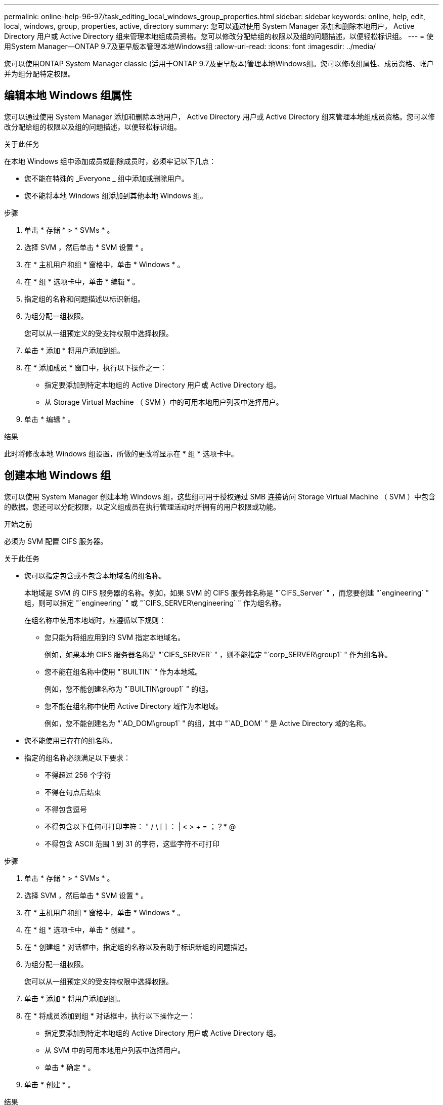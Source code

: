 ---
permalink: online-help-96-97/task_editing_local_windows_group_properties.html 
sidebar: sidebar 
keywords: online, help, edit, local, windows, group, properties, active, directory 
summary: 您可以通过使用 System Manager 添加和删除本地用户， Active Directory 用户或 Active Directory 组来管理本地组成员资格。您可以修改分配给组的权限以及组的问题描述，以便轻松标识组。 
---
= 使用System Manager—ONTAP 9.7及更早版本管理本地Windows组
:allow-uri-read: 
:icons: font
:imagesdir: ../media/


[role="lead"]
您可以使用ONTAP System Manager classic (适用于ONTAP 9.7及更早版本)管理本地Windows组。您可以修改组属性、成员资格、帐户并为组分配特定权限。



== 编辑本地 Windows 组属性

您可以通过使用 System Manager 添加和删除本地用户， Active Directory 用户或 Active Directory 组来管理本地组成员资格。您可以修改分配给组的权限以及组的问题描述，以便轻松标识组。

.关于此任务
在本地 Windows 组中添加成员或删除成员时，必须牢记以下几点：

* 您不能在特殊的 _Everyone _ 组中添加或删除用户。
* 您不能将本地 Windows 组添加到其他本地 Windows 组。


.步骤
. 单击 * 存储 * > * SVMs * 。
. 选择 SVM ，然后单击 * SVM 设置 * 。
. 在 * 主机用户和组 * 窗格中，单击 * Windows * 。
. 在 * 组 * 选项卡中，单击 * 编辑 * 。
. 指定组的名称和问题描述以标识新组。
. 为组分配一组权限。
+
您可以从一组预定义的受支持权限中选择权限。

. 单击 * 添加 * 将用户添加到组。
. 在 * 添加成员 * 窗口中，执行以下操作之一：
+
** 指定要添加到特定本地组的 Active Directory 用户或 Active Directory 组。
** 从 Storage Virtual Machine （ SVM ）中的可用本地用户列表中选择用户。


. 单击 * 编辑 * 。


.结果
此时将修改本地 Windows 组设置，所做的更改将显示在 * 组 * 选项卡中。



== 创建本地 Windows 组

您可以使用 System Manager 创建本地 Windows 组，这些组可用于授权通过 SMB 连接访问 Storage Virtual Machine （ SVM ）中包含的数据。您还可以分配权限，以定义组成员在执行管理活动时所拥有的用户权限或功能。

.开始之前
必须为 SVM 配置 CIFS 服务器。

.关于此任务
* 您可以指定包含或不包含本地域名的组名称。
+
本地域是 SVM 的 CIFS 服务器的名称。例如，如果 SVM 的 CIFS 服务器名称是 "`CIFS_Server` " ，而您要创建 "`engineering` " 组，则可以指定 "`engineering` " 或 "`CIFS_SERVER\engineering` " 作为组名称。

+
在组名称中使用本地域时，应遵循以下规则：

+
** 您只能为将组应用到的 SVM 指定本地域名。
+
例如，如果本地 CIFS 服务器名称是 "`CIFS_SERVER` " ，则不能指定 "`corp_SERVER\group1` " 作为组名称。

** 您不能在组名称中使用 "`BUILTIN` " 作为本地域。
+
例如，您不能创建名称为 "`BUILTIN\group1` " 的组。

** 您不能在组名称中使用 Active Directory 域作为本地域。
+
例如，您不能创建名为 "`AD_DOM\group1` " 的组，其中 "`AD_DOM` " 是 Active Directory 域的名称。



* 您不能使用已存在的组名称。
* 指定的组名称必须满足以下要求：
+
** 不得超过 256 个字符
** 不得在句点后结束
** 不得包含逗号
** 不得包含以下任何可打印字符： " / \ [ ] ： | < > + = ；？* @
** 不得包含 ASCII 范围 1 到 31 的字符，这些字符不可打印




.步骤
. 单击 * 存储 * > * SVMs * 。
. 选择 SVM ，然后单击 * SVM 设置 * 。
. 在 * 主机用户和组 * 窗格中，单击 * Windows * 。
. 在 * 组 * 选项卡中，单击 * 创建 * 。
. 在 * 创建组 * 对话框中，指定组的名称以及有助于标识新组的问题描述。
. 为组分配一组权限。
+
您可以从一组预定义的受支持权限中选择权限。

. 单击 * 添加 * 将用户添加到组。
. 在 * 将成员添加到组 * 对话框中，执行以下操作之一：
+
** 指定要添加到特定本地组的 Active Directory 用户或 Active Directory 组。
** 从 SVM 中的可用本地用户列表中选择用户。
** 单击 * 确定 * 。


. 单击 * 创建 * 。


.结果
此时将创建本地 Windows 组，并将其列在组窗口中。



== 将用户帐户添加到 Windows 本地组

您可以使用System Manager将本地用户、Active Directory用户或Active Directory组(如果您希望用户拥有与该组关联的权限)添加到Windows本地组。

.开始之前
* 该组必须存在，您才能向该组添加用户。
* 用户必须存在，您才能将其添加到组。


.关于此任务
向本地 Windows 组添加成员时，必须牢记以下几点：

* 您不能将用户添加到特殊的 _Everyone 组。
* 您不能将本地 Windows 组添加到其他本地 Windows 组。
* 您不能使用 System Manager 添加用户名中包含空格的用户帐户。
+
您可以使用命令行界面（ CLI ）重命名用户帐户或添加用户帐户。



.步骤
. 单击 * 存储 * > * SVMs * 。
. 选择 SVM ，然后单击 * SVM 设置 * 。
. 在 * 主机用户和组 * 窗格中，单击 * Windows * 。
. 在 * 组 * 选项卡中，选择要添加用户的组，然后单击 * 添加成员 * 。
. 在 * 添加成员 * 窗口中，执行以下操作之一：
+
** 指定要添加到特定本地组的 Active Directory 用户或 Active Directory 组。
** 从 Storage Virtual Machine （ SVM ）中的可用本地用户列表中选择用户。


. 单击 * 确定 * 。


.结果
您添加的用户将列在 * 组 * 选项卡的用户表中。



== 重命名本地 Windows 组

您可以使用 System Manager 重命名本地 Windows 组，以便更轻松地识别该组。

.关于此任务
* 新组名称必须与旧组名称创建在同一个域中。
* 组名称必须满足以下要求：
+
** 不得超过 256 个字符
** 不得在句点后结束
** 不得包含逗号
** 不得包含以下任何可打印字符： " / \ [ ] ： | < > + = ；？* @
** 不得包含 ASCII 范围 1 到 31 的字符，这些字符不可打印




.步骤
. 单击 * 存储 * > * SVMs * 。
. 选择 SVM ，然后单击 * SVM 设置 * 。
. 在 * 主机用户和组 * 窗格中，单击 * Windows * 。
. 在 * 组 * 选项卡中，选择要重命名的组，然后单击 * 重命名 * 。
. 在 * 重命名组 * 窗口中，为组指定一个新名称。


.结果
此时将更改本地组名称，并在组窗口中使用新名称列出该组。



== 删除本地 Windows 组

如果不再需要使用某个本地 Windows 组来确定对 SVM 中数据的访问权限或为组成员分配 SVM 用户权限，则可以使用 System Manager 从 Storage Virtual Machine （ SVM ）中删除该组。

.关于此任务
* 删除本地组将删除该组的成员资格记录。
* 文件系统未更改。
+
不会调整引用此组的文件和目录上的 Windows 安全描述符。

* 不能删除特殊的 "`Everyone` " 组。
* 无法删除 BUILTIN\Administrators 和 BUILTIN\Users 等内置组。


.步骤
. 单击 * 存储 * > * SVMs * 。
. 选择 SVM ，然后单击 * SVM 设置 * 。
. 在 * 主机用户和组 * 窗格中，单击 * Windows * 。
. 在 * 组 * 选项卡中，选择要删除的组，然后单击 * 删除 * 。
. 单击 * 删除 * 。


.结果
此时将删除本地组及其成员资格记录。



== 创建本地 Windows 用户帐户

您可以使用 System Manager 创建本地 Windows 用户帐户，此帐户可用于授权通过 SMB 连接访问 Storage Virtual Machine （ SVM ）中包含的数据。在创建 CIFS 会话时，您还可以使用本地 Windows 用户帐户进行身份验证。

.开始之前
* 必须为 SVM 配置 CIFS 服务器。


.关于此任务
本地 Windows 用户名必须满足以下要求：

* 不得超过 20 个字符
* 不得在句点后结束
* 不得包含逗号
* 不得包含以下任何可打印字符： " / \ [ ] ： | < > + = ；？* @
* 不得包含 ASCII 范围 1 到 31 的字符，这些字符不可打印


密码必须满足以下条件：

* 长度必须至少为六个字符
* 不得包含用户帐户名称
* 必须包含以下四个类别中至少三个类别的字符：
+
** 大写英文字符（ A 到 Z ）
** 小写英文字符（ a 到 z ）
** 基数为 10 位（ 0 到 9 ）
** 特殊字符： ~ ！@ # 0 ^ & * _ - + = ` \ | （） [ ] ：； " < > ， .？/




.步骤
. 单击 * 存储 * > * SVMs * 。
. 选择 SVM ，然后单击 * SVM 设置 * 。
. 在 * 主机用户和组 * 窗格中，单击 * Windows * 。
. 在 * 用户 * 选项卡中，单击 * 创建 * 。
. 指定本地用户的名称。
. 指定本地用户的全名以及有助于标识此新用户的问题描述。
. 输入本地用户的密码，然后确认该密码。
+
密码必须满足密码要求。

. 单击 * 添加 * 向用户分配组成员资格。
. 在 * 添加组 * 窗口中，从 SVM 中的可用组列表中选择组。
. 选择 * 禁用此帐户 * 可在创建用户后禁用此帐户。
. 单击 * 创建 * 。


.结果
此时将创建本地 Windows 用户帐户，并为其分配选定组的成员资格。此用户帐户将在 * 用户 * 选项卡中列出。



== 编辑本地Windows用户属性

如果要更改现有用户的全名或问题描述，或者要启用或禁用用户帐户，则可以使用 System Manager 修改本地 Windows 用户帐户。您还可以修改分配给用户帐户的组成员资格。

.步骤
. 单击 * 存储 * > * SVMs * 。
. 选择 SVM ，然后单击 * SVM 设置 * 。
. 在 * 主机用户和组 * 窗格中，单击 * Windows * 。
. 在 * 用户 * 选项卡中，单击 * 编辑 * 。
. 在 * 修改用户 * 窗口中，进行所需的更改。
. 单击 * 修改 * 。


.结果
本地 Windows 用户帐户的属性将被修改并显示在 * 用户 * 选项卡中。



== 为用户帐户分配组成员资格

如果您希望用户拥有与特定组关联的权限，则可以使用 System Manager 为用户帐户分配组成员资格。

.开始之前
* 该组必须存在，您才能向该组添加用户。
* 用户必须存在，您才能将其添加到组。


.关于此任务
您不能将用户添加到特殊的 _Everyone 组。

.步骤
. 单击 * 存储 * > * SVMs * 。
. 选择 SVM ，然后单击 * SVM 设置 * 。
. 在 * 主机用户和组 * 窗格中，单击 * Windows * 。
. 在 * 用户 * 选项卡中，选择要为其分配组成员资格的用户帐户，然后单击 * 添加到组 * 。
. 在 * 添加组 * 窗口中，选择要将用户帐户添加到的组。
. 单击 * 确定 * 。


.结果
系统会为该用户帐户分配所有选定组的成员资格，该用户拥有与这些组关联的权限。



== 重命名本地 Windows 用户

您可以使用 System Manager 重命名本地 Windows 用户帐户，以便更轻松地识别本地用户。

.关于此任务
* 新用户名必须与先前的用户名在同一域中创建。
* 您指定的用户名必须满足以下要求：
+
** 不得超过 20 个字符
** 不得在句点后结束
** 不得包含逗号
** 不得包含以下任何可打印字符： " / \ [ ] ： | < > + = ；？* @
** 不得包含 ASCII 范围 1 到 31 的字符，这些字符不可打印




.步骤
. 单击 * 存储 * > * SVMs * 。
. 选择 SVM ，然后单击 * SVM 设置 * 。
. 在 * 主机用户和组 * 窗格中，单击 * Windows * 。
. 在 * 用户 * 选项卡中，选择要重命名的用户，然后单击 * 重命名 * 。
. 在 * 重命名用户 * 窗口中，为用户指定一个新名称。
. 确认新名称，然后单击 * 重命名 * 。


.结果
此时将更改用户名，并且新名称将在 * 用户 * 选项卡中列出。



== 重置 Windows 本地用户的密码

您可以使用 System Manager 重置 Windows 本地用户的密码。例如，如果当前密码泄露或用户忘记了密码，您可能需要重置密码。

.关于此任务
您设置的密码必须满足以下条件：

* 长度必须至少为六个字符
* 不得包含用户帐户名称
* 必须包含以下四个类别中至少三个类别的字符：
+
** 大写英文字符（ A 到 Z ）
** 小写英文字符（ a 到 z ）
** 基数为 10 位（ 0 到 9 ）
** 特殊字符： ~ ！@ # 0 ^ & * _ - + = ` \ | （） [ ] ：； " < > ， .？/




.步骤
. 单击 * 存储 * > * SVMs * 。
. 选择 SVM ，然后单击 * SVM 设置 * 。
. 在 * 主机用户和组 * 窗格中，单击 * Windows * 。
. 在 * 用户 * 选项卡中，选择要重置其密码的用户，然后单击 * 设置密码 * 。
. 在 * 重置密码 * 对话框中，为用户设置新密码。
. 确认新密码，然后单击 * 重置 * 。




== 删除本地 Windows 用户帐户

如果不再需要使用某个本地 Windows 用户帐户对 SVM 的 CIFS 服务器进行本地 CIFS 身份验证或确定对 SVM 中数据的访问权限，则可以使用 System Manager 从 Storage Virtual Machine （ SVM ）中删除此用户帐户。

.关于此任务
* 无法删除标准用户，例如管理员。
* ONTAP 会从本地组数据库，本地用户成员资格和用户权限数据库中删除对已删除本地用户的引用。


.步骤
. 单击 * 存储 * > * SVMs * 。
. 选择 SVM ，然后单击 * SVM 设置 * 。
. 在 * 主机用户和组 * 窗格中，单击 * Windows * 。
. 在 * 用户 * 选项卡中，选择要删除的用户帐户，然后单击 * 删除 * 。
. 单击 * 删除 * 。


.结果
此时将删除本地用户帐户及其组成员资格条目。



== Windows窗口

您可以使用System Manager使用Windows窗口。Windows 窗口可帮助您维护集群上每个 Storage Virtual Machine （ SVM ）的本地 Windows 用户和组列表。您可以使用本地 Windows 用户和组进行身份验证和名称映射。



=== 用户选项卡

您可以使用用户选项卡查看 SVM 的本地 Windows 用户。



=== 命令按钮

* * 创建 * 。
+
打开创建用户对话框，在此可以创建本地 Windows 用户帐户，该帐户可用于授权通过 SMB 连接访问 SVM 中的数据。

* * 编辑 * 。
+
打开编辑用户对话框，在此可以编辑本地 Windows 用户属性，例如组成员资格和全名。您也可以启用或禁用用户帐户。

* * 删除 *
+
打开删除用户对话框，在此可以从 SVM 中删除不再需要的本地 Windows 用户帐户。

* * 添加到组 *
+
打开添加组对话框，在此可以为用户帐户分配组成员资格，前提是您希望该用户拥有与该组关联的权限。

* * 设置密码 *
+
打开重置密码对话框，在此可以重置 Windows 本地用户的密码。例如，如果密码泄露或用户忘记了密码，您可能需要重置密码。

* * 重命名 *
+
打开重命名用户对话框，在此可以重命名本地 Windows 用户帐户，以便更轻松地进行标识。

* * 刷新 *
+
更新窗口中的信息。





=== 用户列表

* * 名称 *
+
显示本地用户的名称。

* * 全名 *
+
显示本地用户的全名。

* * 帐户已禁用 *
+
显示本地用户帐户是启用还是禁用。

* * 问题描述 *
+
显示此本地用户的问题描述。





=== 用户详细信息区域

* * 组 *
+
显示用户所属组的列表。





=== 组选项卡

您可以使用组选项卡添加，编辑或删除 SVM 的本地 Windows 组。



=== 命令按钮

* * 创建 * 。
+
打开 " 创建组 " 对话框，在此可以创建本地 Windows 组，这些组可用于授权通过 SMB 连接访问 SVM 中的数据。

* * 编辑 * 。
+
打开编辑组对话框，在此可以编辑本地 Windows 组属性，例如分配给组的权限以及组的问题描述。

* * 删除 *
+
打开删除组对话框，在此可以从 SVM 中删除不再需要的本地 Windows 组。

* * 添加成员 *
+
打开添加成员对话框，在此可以将本地或 Active Directory 用户或 Active Directory 组添加到本地 Windows 组。

* * 重命名 *
+
打开重命名组对话框，在此可以重命名本地 Windows 组，以便更轻松地进行标识。

* * 刷新 *
+
更新窗口中的信息。





=== 组列表

* * 名称 *
+
显示本地组的名称。

* * 问题描述 *
+
显示此本地组的问题描述。





=== 组详细信息区域

* * 权限 *
+
显示与选定组关联的权限列表。

* * 用户 *
+
显示与选定组关联的本地用户的列表。


